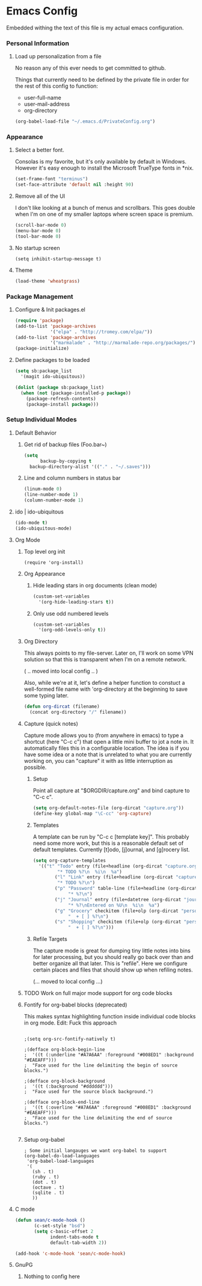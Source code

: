 * Emacs Config

  Embedded withing the text of this file is my actual emacs
  configuration.

*** Personal Information

***** Load up personalization from a file

      No reason any of this ever needs to get committed to github.

      Things that currently need to be defined by the private file in
      order for the rest of this config to function:

      * user-full-name
      * user-mail-address
      * org-directory

#+begin_src emacs-lisp
(org-babel-load-file "~/.emacs.d/PrivateConfig.org")
#+end_src

*** Appearance

***** Select a better font. 

Consolas is my favorite, but it's only available
by default in Windows. However it's easy enough to install the
Microsoft TrueType fonts in *nix.

#+begin_src emacs-lisp
 (set-frame-font "terminus")
 (set-face-attribute 'default nil :height 90)
#+end_src

***** Remove all of the UI

I don't like looking at a bunch of menus and scrollbars. This goes
double when I'm on one of my smaller laptops where screen space is premium.

#+begin_src emacs-lisp
    (scroll-bar-mode 0)
    (menu-bar-mode 0)
    (tool-bar-mode 0)
#+end_src

***** No startup screen

#+begin_src elisp
  (setq inhibit-startup-message t)
#+end_src
			
***** Theme

#+begin_src emacs-lisp
(load-theme 'wheatgrass)
#+end_src
*** Package Management
***** Configure & Init packages.el

#+begin_src emacs-lisp
(require 'package)
(add-to-list 'package-archives
             '("elpa" . "http://tromey.com/elpa/"))
(add-to-list 'package-archives
             '("marmalade" . "http://marmalade-repo.org/packages/"))
(package-initialize)
#+end_src

***** Define packages to be loaded

#+begin_src emacs-lisp
(setq sb:package_list
  '(magit ido-ubiquitous))

(dolist (package sb:package_list)
  (when (not (package-installed-p package))
    (package-refresh-contents)
    (package-install package)))
#+end_src

*** Setup Individual Modes

***** Default Behavior
******* Get rid of backup files (Foo.bar~)
#+begin_src emacs-lisp
    (setq
          backup-by-copying t
	  backup-directory-alist '(("." . "~/.saves")))
#+end_src

******* Line and column numbers in status bar
			#+begin_src emacs-lisp
(linum-mode 0)
(line-number-mode 1)
(column-number-mode 1)
			#+end_src
***** ido | ido-ubiquitous

#+begin_src emacs-lisp
(ido-mode t)
(ido-ubiquitous-mode)
#+end_src

***** Org Mode
******* Top level org init

#+begin_src
(require 'org-install)
#+end_src


******* Org Appearance
********* Hide leading stars in org documents (clean mode)
#+begin_src emacs-lisp
(custom-set-variables
  '(org-hide-leading-stars t))
#+end_src

********* Only use odd numbered levels
#+begin_src emacs-lisp
(custom-set-variables
  '(org-odd-levels-only t))
#+end_src


******* Org Directory
	
	This always points to my file-server. Later on, I'll work on
	some VPN solution so that this is transparent when I'm on a
	remote network.

	( .. moved into local config .. )
	
	Also, while we're at it, let's define a helper function to
	constuct a well-formed file name with 'org-directory at the
	beginning to save some typing later.

	#+begin_src emacs-lisp
        (defun org-dircat (filename)
          (concat org-directory "/" filename))
	#+end_src

******* Capture (quick notes)

	Capture mode allows you to (from anywhere in emacs) to type a
	shortcut (here "C-c c") that open a little mini buffer to jot
	a note in. It automatically files this in a configurable
	location. The idea is if you have some idea or a note that is
	unrelated to what you are currently working on, you can
	"capture" it with as little interruption as possible.

********* Setup

	  Point all capture at "$ORGDIR/capture.org" and bind capture to
	  "C-c c".
	  
	  #+begin_src emacs-lisp
	  (setq org-default-notes-file (org-dircat "capture.org"))
	  (define-key global-map "\C-cc" 'org-capture)
	  #+end_src


********* Templates

	  A template can be run by "C-c c [template key]".  This
	  probably need some more work, but this is a reasonable
	  default set of default templates. Currently [t]odo,
	  [j]ournal, and [g]rocery list.

	  #+begin_src emacs-lisp
	  (setq org-capture-templates
	    '(("t" "Todo" entry (file+headline (org-dircat "capture.org.gpg") "Tasks")
	           "* TODO %?\n  %i\n  %a")
              ("l" "Link" entry (file+headline (org-dircat "capture.org.gpg") "Links")
	           "* TODO %?\n")
              ("p" "Password" table-line (file+headline (org-dircat "passwords.org.gpg") "Passwords")
                   "* %?\n")
              ("j" "Journal" entry (file+datetree (org-dircat "journal.org.gpg"))
                   "* %?\nEntered on %U\n  %i\n  %a")
              ("g" "Grocery" checkitem (file+olp (org-dircat "personal.org.gpg") "Shopping Lists" "Groceries")
                   "  + [ ] %?\n")
              ("s" "Shopping" checkitem (file+olp (org-dircat "personal.org.gpg") "Shopping Lists" "General")
                   "  + [ ] %?\n")))
	  #+end_src
	  
	  
********* Refile Targets

	  The capture mode is great for dumping tiny little notes into
	  bins for later processing, but you should really go back
	  over than and better organize all that later. This is
	  "refile". Here we configure certain places and files that
	  should show up when refiling notes.

	  (... moved to local config ...)
	 
******* TODO Work on full major mode support for org code blocks
******* Fontify for org-babel blocks (deprecated)
	
	This makes syntax highlighting function inside individual code
	blocks in org mode. Edit: Fuck this approach

#+begin_src elisp

;(setq org-src-fontify-natively t)

;(defface org-block-begin-line
;  '((t (:underline "#A7A6AA" :foreground "#008ED1" :background "#EAEAFF")))
;  "Face used for the line delimiting the begin of source blocks.")

;(defface org-block-background
;  '((t (:background "#dddddd")))
;  "Face used for the source block background.")

;(defface org-block-end-line
;  '((t (:overline "#A7A6AA" :foreground "#008ED1" :background "#EAEAFF")))
;  "Face used for the line delimiting the end of source blocks.")

#+end_src

******* Setup org-babel
 
#+begin_src elisp
  ; Some initial langauges we want org-babel to support
  (org-babel-do-load-languages
   'org-babel-load-languages
   '(
     (sh . t)
     (ruby . t)
     (dot . t)
     (octave . t)
     (sqlite . t)
     ))
#+end_src
				
***** C mode
      
      #+begin_src emacs-lisp
        (defun sean/c-mode-hook () 
               (c-set-style "bsd")
               (setq c-basic-offset 2
                     indent-tabs-mode t
                     default-tab-width 2))
               
        (add-hook 'c-mode-hook 'sean/c-mode-hook)
      #+end_src

***** GnuPG
******* Nothing to config here 

	  
	  
